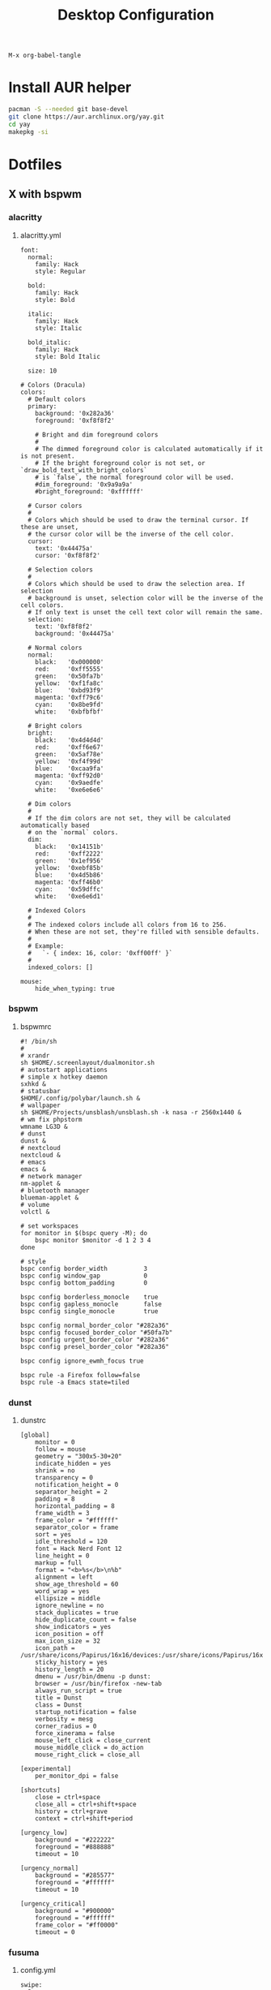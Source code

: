 #+TITLE: Desktop Configuration
#+STARTUP: fold

=M-x org-babel-tangle=

* Install AUR helper
#+BEGIN_SRC sh
pacman -S --needed git base-devel
git clone https://aur.archlinux.org/yay.git
cd yay
makepkg -si
#+END_SRC
* Dotfiles
** X with bspwm
*** alacritty
**** alacritty.yml
#+BEGIN_SRC text :tangle ~/.config/alacritty/alacritty.yml :mkdirp yes
font:
  normal:
    family: Hack
    style: Regular

  bold:
    family: Hack
    style: Bold

  italic:
    family: Hack
    style: Italic

  bold_italic:
    family: Hack
    style: Bold Italic

  size: 10

# Colors (Dracula)
colors:
  # Default colors
  primary:
    background: '0x282a36'
    foreground: '0xf8f8f2'

    # Bright and dim foreground colors
    #
    # The dimmed foreground color is calculated automatically if it is not present.
    # If the bright foreground color is not set, or `draw_bold_text_with_bright_colors`
    # is `false`, the normal foreground color will be used.
    #dim_foreground: '0x9a9a9a'
    #bright_foreground: '0xffffff'

  # Cursor colors
  #
  # Colors which should be used to draw the terminal cursor. If these are unset,
  # the cursor color will be the inverse of the cell color.
  cursor:
    text: '0x44475a'
    cursor: '0xf8f8f2'

  # Selection colors
  #
  # Colors which should be used to draw the selection area. If selection
  # background is unset, selection color will be the inverse of the cell colors.
  # If only text is unset the cell text color will remain the same.
  selection:
    text: '0xf8f8f2'
    background: '0x44475a'

  # Normal colors
  normal:
    black:   '0x000000'
    red:     '0xff5555'
    green:   '0x50fa7b'
    yellow:  '0xf1fa8c'
    blue:    '0xbd93f9'
    magenta: '0xff79c6'
    cyan:    '0x8be9fd'
    white:   '0xbfbfbf'

  # Bright colors
  bright:
    black:   '0x4d4d4d'
    red:     '0xff6e67'
    green:   '0x5af78e'
    yellow:  '0xf4f99d'
    blue:    '0xcaa9fa'
    magenta: '0xff92d0'
    cyan:    '0x9aedfe'
    white:   '0xe6e6e6'

  # Dim colors
  #
  # If the dim colors are not set, they will be calculated automatically based
  # on the `normal` colors.
  dim:
    black:   '0x14151b'
    red:     '0xff2222'
    green:   '0x1ef956'
    yellow:  '0xebf85b'
    blue:    '0x4d5b86'
    magenta: '0xff46b0'
    cyan:    '0x59dffc'
    white:   '0xe6e6d1'

  # Indexed Colors
  #
  # The indexed colors include all colors from 16 to 256.
  # When these are not set, they're filled with sensible defaults.
  #
  # Example:
  #   `- { index: 16, color: '0xff00ff' }`
  #
  indexed_colors: []

mouse:
    hide_when_typing: true
#+END_SRC
*** bspwm
**** bspwmrc
#+BEGIN_SRC text :tangle ~/.config/bspwm/bspwmrc :mkdirp yes :tangle-mode (identity #o755)
#! /bin/sh
#
# xrandr
sh $HOME/.screenlayout/dualmonitor.sh
# autostart applications
# simple x hotkey daemon
sxhkd &
# statusbar
$HOME/.config/polybar/launch.sh &
# wallpaper
sh $HOME/Projects/unsblash/unsblash.sh -k nasa -r 2560x1440 &
# wm fix phpstorm
wmname LG3D &
# dunst
dunst &
# nextcloud
nextcloud &
# emacs
emacs &
# network manager
nm-applet &
# bluetooth manager
blueman-applet &
# volume
volctl &

# set workspaces
for monitor in $(bspc query -M); do
    bspc monitor $monitor -d 1 2 3 4
done

# style
bspc config border_width          3
bspc config window_gap            0
bspc config bottom_padding        0

bspc config borderless_monocle    true
bspc config gapless_monocle       false
bspc config single_monocle        true

bspc config normal_border_color "#282a36"
bspc config focused_border_color "#50fa7b"
bspc config urgent_border_color "#282a36"
bspc config presel_border_color "#282a36"

bspc config ignore_ewmh_focus true

bspc rule -a Firefox follow=false
bspc rule -a Emacs state=tiled
#+END_SRC
*** dunst
**** dunstrc
#+BEGIN_SRC config :tangle ~/.config/dunst/dunstrc :mkdirp yes
[global]
    monitor = 0
    follow = mouse
    geometry = "300x5-30+20"
    indicate_hidden = yes
    shrink = no
    transparency = 0
    notification_height = 0
    separator_height = 2
    padding = 8
    horizontal_padding = 8
    frame_width = 3
    frame_color = "#ffffff"
    separator_color = frame
    sort = yes
    idle_threshold = 120
    font = Hack Nerd Font 12
    line_height = 0
    markup = full
    format = "<b>%s</b>\n%b"
    alignment = left
    show_age_threshold = 60
    word_wrap = yes
    ellipsize = middle
    ignore_newline = no
    stack_duplicates = true
    hide_duplicate_count = false
    show_indicators = yes
    icon_position = off
    max_icon_size = 32
    icon_path = /usr/share/icons/Papirus/16x16/devices:/usr/share/icons/Papirus/16x16/status
    sticky_history = yes
    history_length = 20
    dmenu = /usr/bin/dmenu -p dunst:
    browser = /usr/bin/firefox -new-tab
    always_run_script = true
    title = Dunst
    class = Dunst
    startup_notification = false
    verbosity = mesg
    corner_radius = 0
    force_xinerama = false
    mouse_left_click = close_current
    mouse_middle_click = do_action
    mouse_right_click = close_all

[experimental]
    per_monitor_dpi = false

[shortcuts]
    close = ctrl+space
    close_all = ctrl+shift+space
    history = ctrl+grave
    context = ctrl+shift+period

[urgency_low]
    background = "#222222"
    foreground = "#888888"
    timeout = 10

[urgency_normal]
    background = "#285577"
    foreground = "#ffffff"
    timeout = 10

[urgency_critical]
    background = "#900000"
    foreground = "#ffffff"
    frame_color = "#ff0000"
    timeout = 0
#+END_SRC
*** fusuma
**** config.yml
#+BEGIN_SRC text :tangle ~/.config/fusuma/config.yml :mkdirp yes
swipe:
  3:
    left:
      command: "bspc desktop -f next"
    right:
      command: "bspc desktop -f prev"
#+END_SRC
*** neovim
**** init.vim (vscode)
#+BEGIN_SRC vim :tangle ~/.config/nvim/init.vim :mkdirp yes
"                          _
"   ____  ___  ____ _   __(_)___ ___
"  / __ \/ _ \/ __ \ | / / / __ `__ \
" / / / /  __/ /_/ / |/ / / / / / / /
"/_/ /_/\___/\____/|___/_/_/ /_/ /_/
"
"SETTINGS {{{
set colorcolumn=81                         "set visual ruler for the 81th column
set ruler                                          "always show current position
set magic                                 "for regular expressions turn magic on
set equalalways                                                "same split sizes
set number                                                    "show line numbers
set relativenumber                                    "set relative number scope
set ignorecase                                               "ignore search case
set smartcase             "disable ignorecase when the first letter is uppercase
set expandtab             "expandtab, instead of tab, do the same range as space
set tabstop=4                                                    "define tabstop
set softtabstop=4                                          "define soft tabstops
set shiftwidth=4                                                     "shiftwidth
set smartindent                                                    "smart indent
set cursorline                                           "highlight current line
set showmatch                                       "highlight matching brackets
set lazyredraw                                         "redraw only if necessary
set nobackup                         "no backup files (auto save file is enough)
set nowritebackup                                               "no write backup
set noswapfile                         "no swap files (auto save file is enough)
set clipboard+=unnamedplus                                    "global copy/paste
set mouse=                                                    "disable gui mouse
set updatetime=400                               "update time 1s for auto saving
set foldmethod=marker                                           "set fold marker
set splitbelow splitright                  "open horizontal splits at the bottom
set completeopt=menu,noinsert       "set the first suggestion but dont insert in
set completeopt-=preview             "don't open the preview split for functions
set nohlsearch                                      "disable search highlighting
set incsearch
set hidden                                                         "for TextEdit
set shortmess+=c                        "don't give ins-completion-menu messages
set signcolumn=yes                                      "always show signcolumns
set termguicolors                                     "enable true color support
set noshowmode                              "dont show mode (lightline shows it)
"use persistent history
if !isdirectory("/tmp/.vim-undo-dir")
    call mkdir("/tmp/.vim-undo-dir", "", 0700)
endif
set undodir=/tmp/.vim-undo-dir                                      "set undodir
set undofile                                                "set persistent undo
"}}}
" FUNCTIONS {{{
"less auto compile
function! LessCSSCompress()
    "blog
    "cal system('lessc ./blog/assets/style/main.less ./blog/assets/style/main.css')
    "con6
    cal system('lessc ./webroot/less/main.less ./webroot/less/main.css')
endfunction

"maximize split toggle
function! MaximizeToggle()
    if exists("s:maximize_session")
        exec "source " . s:maximize_session
        call delete(s:maximize_session)
        unlet s:maximize_session
        let &hidden=s:maximize_hidden_save
        unlet s:maximize_hidden_save
    else
        let s:maximize_hidden_save = &hidden
        let s:maximize_session = tempname()
        set hidden
        exec "mksession! " . s:maximize_session
        only
    endif
endfunction


" Terminal Function
let g:term_buf = 0
let g:term_win = 0
function! TermToggle(command, height)
    if win_gotoid(g:term_win)
        hide
    else
        botright new
        exec "resize " . a:height
        try
            exec "buffer " . g:term_buf
        catch
            call termopen(a:command, {"detach": 0})
            let g:term_buf = bufnr("")
            set nonumber
            set norelativenumber
            set signcolumn=no
        endtry
        startinsert!
        let g:term_win = win_getid()
    endif
endfunction

"}}}
" MAPPINGS_MAPLEADER {{{
let mapleader = " "
"}}}
" MAPPINGS_NORMAL_MODE {{{
"open ~/.config/nvim/init.vim in new tab
nnoremap <leader>ei :tabnew ~/.config/nvim/init.vim<CR>

"reload ~/.config/nvim/init.vim
nnoremap <leader>si :source ~/.config/nvim/init.vim<CR>

"which-key
"find
nnoremap <leader>ff :FZF<cr>
nnoremap <leader>fs :Ag<cr>
nnoremap <leader>fb :Buffers<cr>
nnoremap <leader>fh :History:<cr>
nnoremap <leader>fn :NERDTreeFind<cr>
nnoremap <leader>fc :Commits<cr>
"toggle
nnoremap <leader>tn :NERDTreeToggle<cr>
nnoremap <leader>tt :call TermToggle("/usr/bin/zsh", 12)<cr>
nnoremap <leader>tg :call TermToggle("/usr/bin/lazygit", 30)<cr>
nnoremap <leader>t+ :call MaximizeToggle()<cr>
" add
nnoremap <leader>ad "=strftime("%c")<cr>P

"remap fol and eol to work within wrapped lines
noremap  0 g^
noremap  $ g$

"faster split navigation
nnoremap <c-j> <c-w>j
nnoremap <c-k> <c-w>k
nnoremap <c-h> <c-w>h
nnoremap <c-l> <c-w>l

"}}}
" MAPPINGS_VISUAL_MODE {{{
"move highlighted lines up
xnoremap K :m '<-2<cr>gv=gv

"move highlighted lines down
xnoremap J :m '>+1<cr>gv=gv

"bind p in visual mode to paste without overriding the current register
xnoremap p pgvy

"}}}
" MAPPINGS_INSERT_MODE {{{
"pressing <enter> on autocompletion menu doesn't create a new line
inoremap <expr> <cr> ((pumvisible())?("\<C-y>"):("\<cr>"))

"toggle spell check to de_de
inoremap <F5> <C-\><C-O>:setlocal spelllang=de_de spell! spell?<CR>

"toggle spell check to en_us
inoremap <F6> <C-\><C-O>:setlocal spelllang=en_us spell! spell?<CR>

"remap jj to <esc>
inoremap jj <esc>

"}}}
" MAPPINGS_COMMAND_MODE {{{
"write protected files
cmap w!! %!sudo tee > /dev/null %
"}}}
" MAPPINGS_TERMINAL_MODE {{{
tnoremap <Esc> <C-\><C-n>
tnoremap :q <C-\><C-n>:q!<CR>
"}}}
" MAPPINGS_FILE_TYPES {{{
autocmd FileType less nmap <buffer> <leader>c :call LessCSSCompress()<cr>
"}}}
" AUTOCMD {{{
"auto save files
autocmd CursorHold,CursorHoldI * update
autocmd TextChanged,TextChangedI <buffer> silent write

"split highlight
augroup SplitHighlight
    autocmd!
    autocmd WinEnter * setlocal cursorline
    autocmd WinLeave * setlocal nocursorline
augroup END

"highlight all matches when in search mode
augroup vimrc-incsearch-highlight
    autocmd!
    autocmd CmdlineEnter [/\?] :set hlsearch
    autocmd CmdlineLeave [/\?] :set nohlsearch
augroup END

"when term starts, auto go into insert mode
autocmd TermOpen * startinsert

"when term starts, turn off line numbers etc
autocmd TermOpen * setlocal listchars= nonumber norelativenumber

let g:markdown_folding=1
au FileType markdown setlocal foldlevel=99

"}}}
" MISCELLANEOUS_NICE {{{
"jump to last known buffers cursor position when reopening, if possible
if has("autocmd")
    au BufReadPost * if line("'\"") > 0 && line("'\"") <= line("$") | exe "normal! g`\"" | endif
endif
"}}}
" PLUGINS_AUTOINSTALL {{{
"auto installs the vim-plug plugin manager if needed
if empty(glob('~/.config/nvim/autoload/plug.vim'))
    silent !curl -fLo ~/.config/nvim/autoload/plug.vim --create-dirs
                \ https://raw.githubusercontent.com/junegunn/vim-plug/master/plug.vim
    autocmd!
    autocmd VimEnter * PlugInstall
endif
"}}}
" PLUGINS_DEFAULT {{{
call plug#begin('~/.local/share/nvim/plugged')
Plug '~/.fzf' "Fuzzy file finder dir
Plug 'junegunn/fzf.vim' "Fuzzy file finder
Plug 'tmhedberg/matchit' "Extended % matching for HTML, LaTeX...
Plug 'tpope/vim-fugitive' "Needed for gv.vim
Plug 'tpope/vim-surround' "Surroundings: parentheses, brackets, quotes, XML tags, and more
Plug 'Raimondi/delimitMate' "Provides insert mode auto-completion for quotes, parens, brackets, etc.
Plug 'tpope/vim-commentary' "Comment stuff out and in
Plug 'plasticboy/vim-markdown' "Better markdown defaults
Plug 'neoclide/coc.nvim', {'branch': 'release'} "Lsp
Plug 'iamcco/markdown-preview.nvim', { 'do': 'cd app && yarn install'  }
"}}}
" PLUGINS_INTERFACE {{{
Plug 'junegunn/goyo.vim' "Distraction-free writin
Plug 'Yggdroot/indentLine' "Display indention levels
Plug 'scrooloose/nerdtree' "File Viewer
Plug 'itchyny/lightline.vim' "Statusline
Plug 'kshenoy/vim-signature' "Make marks visible in the gutter
Plug 'ryanoasis/vim-devicons' "Icons
Plug 'airblade/vim-gitgutter' "Git annotations beside line numbers
Plug 'liuchengxu/vim-which-key' "vim-which-key is vim port of emacs-which-key that displays available keybindings in popup
Plug 'gorodinskiy/vim-coloresque' "Show hex colors
Plug 'Xuyuanp/nerdtree-git-plugin' "Git integration for NERDTree
Plug 'ntpeters/vim-better-whitespace' "Show trailing whitespace
Plug 'nvim-treesitter/nvim-treesitter' "Better syntax highlighting
Plug 'junegunn/rainbow_parentheses.vim' "Rainbow parentheses
Plug 'dracula/vim', { 'as': 'dracula' } "Dracula Color Theme
Plug 'tiagofumo/vim-nerdtree-syntax-highlight' "Extra syntax and highlight for nerdtree files
"}}}
" PLUGINS_PHP {{{
"Plug 'StanAngeloff/php.vim' "Better syntax highlighting
Plug 'phpactor/phpactor', {'for': 'php', 'do': 'composer install'} "Some nice tools for php development
"}}}
" PLUGINS_TWIG {{{
Plug 'lumiliet/vim-twig' "Better syntax highlighting
"}}}
" PLUGINS_DART_FLUTTER {{{
Plug 'thosakwe/vim-flutter' "Vim commands for Flutter, including hot-reload-on-save and more
Plug 'dart-lang/dart-vim-plugin' "dart-vim-plugin provides filetype detection, syntax highlighting, and indentation for Dart code in Vim
" }}}
" PLUGINS_MIXED {{{
Plug 'mattn/emmet-vim', {'for': ['html', 'twig', 'php', 'js']} "Code completion for html/php
"}}}
" PLUGINS_END {{{
call plug#end()
"}}}
" PLUGINS_CONFIGURATION_LIGHTLINE_VIM {{{
let g:lightline = {
            \ 'colorscheme': 'dracula',
            \ 'active': {
            \   'left': [ [ 'mode', 'paste' ],
            \             [ 'coc-status', 'gitbranch', 'readonly', 'filename', 'modified' ] ]
            \ },
            \ 'component_function': {
            \   'gitbranch': 'fugitive#head',
            \   'cocstatus': 'coc#status'
            \ },
            \ }
"}}}
" PLUGINS_CONFIGURATION_COC.NVIM {{{
" Use <c-space> to trigger completion.
inoremap <silent><expr> <c-space> coc#refresh()

" Use K to show documentation in preview window
nnoremap <silent> K :call <SID>show_documentation()<CR>

function! s:show_documentation()
    if (index(['vim','help'], &filetype) >= 0)
        execute 'h '.expand('<cword>')
    else
        call CocAction('doHover')
    endif
endfunction

" Remap keys for gotos
nmap <silent> gd <Plug>(coc-definition)
nmap <silent> gy <Plug>(coc-type-definition)
nmap <silent> gi <Plug>(coc-implementation)
nmap <silent> gr <Plug>(coc-references)
nmap <silent> ge <Plug>(coc-diagnostic-next)
nmap <silent> gE <Plug>(coc-diagnostic-prev)

" Highlight symbol under cursor on CursorHold
autocmd CursorHold * silent call CocActionAsync('highlight')

" Remap for rename current word
nmap <leader>rn <Plug>(coc-rename)

" Use `:Format` to format current buffer and substitute to delete all
" whitespace, also indent the current buffer, remember position and center
" current line
command! -nargs=0 Format :call CocAction('format')
nnoremap <a-l> ma:Format<cr>:%s/\s\+$//e<cr>`admazz

" Show outline
nmap <C-F12> :<C-u>CocList outline<cr>

" Add status line support, for integration with other plugin, checkout `:h coc-status`
set statusline^=%{coc#status()}%{get(b:,'coc_current_function','')}

" Coc plugins mappings
imap <C-j> <Plug>(coc-snippets-expand-jump)
"}}}
" PLUGINS_CONFIGURATION_FZF.VIM {{{
"jump to existing buffer if possible
let g:fzf_buffers_jump = 1

set wildmode=list:longest,list:full
set wildignore+=*.o,*.obj,.git,*.rbc,*.pyc,__pycache__
let $FZF_DEFAULT_COMMAND =  "find * -path '*/\.*' -prune -o -path 'node_modules/**' -prune -o -path 'target/**' -prune -o -path 'dist/**' -prune -o  -type f -print -o -type l -print 2> /dev/null"

" The Silver Searcher
if executable('ag')
    let $FZF_DEFAULT_COMMAND = 'ag --hidden --ignore .git -g ""'
    set grepprg=ag\ --nogroup\ --nocolor
endif

let g:fzf_action = {
            \ 'ctrl-t': 'tab split',
            \ 'ctrl-x': 'split',
            \ 'ctrl-v': 'vsplit' }

""let g:fzf_layout = { 'window': { 'width': 0.9, 'height': 0.6 } }
"let $FZF_DEFAULT_OPTS='--layout=reverse'
"}}}
" PLUGINS_CONFIGURATION_VIM-COLORS-DRACULA {{{
colorscheme dracula
"}}}
" PLUGINS_CONFIGURATION_NERDTREE {{{
map <leader><space> :NERDTreeToggle<CR>
let NERDTreeQuitOnOpen=1

"Close NERDTree when the only left buffer is NERDTree
autocmd bufenter * if (winnr("$") == 1 && exists("b:NERDTree") && b:NERDTree.isTabTree()) | q | endif

"Minimal UI
let NERDTreeMinimalUI=1
"}}}
" PLUGINS_CONFIGURATION_PHPACTOR {{{
" Include use statement
nmap <Leader>u :call phpactor#UseAdd()<CR>

" Invoke the context menu
nmap <Leader>mm :call phpactor#ContextMenu()<CR>
"}}}
" PLUGINS_CONFIGURATION_VIM_MARKDOWN {{{
" let g:vim_markdown_folding_disabled = 1
" let g:vim_markdown_conceal = 0
" let g:vim_markdown_conceal_code_blocks = 0
" }}}
" PLUGINS_CONFIGURATION_VIM_WHICH_KEY {{{
nnoremap <silent> <leader> :WhichKey '<Space>'<CR>
let g:which_key_map =  {}
let g:which_key_map.f = { 'name' : '+file' }
" }}}
" PLUGINS_CONFIGURATION_NVIM_TREESITTER {{{
lua << EOF
require'nvim-treesitter.configs'.setup {
  ensure_installed = "maintained", -- one of "all", "maintained" (parsers with maintainers), or a list of languages
  highlight = {
    enable = true,              -- false will disable the whole extension
  },
}
EOF
" }}}
#+END_SRC
**** init.vim (backup)
#+BEGIN_SRC vim :tangle ~/.config/nvim/init.vim_bk :mkdirp yes
"                          _
"   ____  ___  ____ _   __(_)___ ___
"  / __ \/ _ \/ __ \ | / / / __ `__ \
" / / / /  __/ /_/ / |/ / / / / / / /
"/_/ /_/\___/\____/|___/_/_/ /_/ /_/
"
"SETTINGS {{{
set colorcolumn=81                         "set visual ruler for the 81th column
set ruler                                          "always show current position
set magic                                 "for regular expressions turn magic on
set equalalways                                                "same split sizes
set number                                                    "show line numbers
set relativenumber                                    "set relative number scope
set ignorecase                                               "ignore search case
set smartcase             "disable ignorecase when the first letter is uppercase
set expandtab             "expandtab, instead of tab, do the same range as space
set tabstop=4                                                    "define tabstop
set softtabstop=4                                          "define soft tabstops
set shiftwidth=4                                                     "shiftwidth
set smartindent                                                    "smart indent
set cursorline                                           "highlight current line
set showmatch                                       "highlight matching brackets
set lazyredraw                                         "redraw only if necessary
set nobackup                         "no backup files (auto save file is enough)
set nowritebackup                                               "no write backup
set noswapfile                         "no swap files (auto save file is enough)
set clipboard+=unnamedplus                                    "global copy/paste
set mouse=                                                    "disable gui mouse
set updatetime=400                               "update time 1s for auto saving
set foldmethod=marker                                           "set fold marker
set splitbelow splitright                  "open horizontal splits at the bottom
set completeopt=menu,noinsert       "set the first suggestion but dont insert in
set completeopt-=preview             "don't open the preview split for functions
set nohlsearch                                      "disable search highlighting
set incsearch
set hidden                                                         "for TextEdit
set shortmess+=c                        "don't give ins-completion-menu messages
set signcolumn=yes                                      "always show signcolumns
set termguicolors                                     "enable true color support
set noshowmode                              "dont show mode (lightline shows it)
"use persistent history
if !isdirectory("/tmp/.vim-undo-dir")
    call mkdir("/tmp/.vim-undo-dir", "", 0700)
endif
set undodir=/tmp/.vim-undo-dir                                      "set undodir
set undofile                                                "set persistent undo
"}}}
" FUNCTIONS {{{
"less auto compile
function! LessCSSCompress()
    "blog
    "cal system('lessc ./blog/assets/style/main.less ./blog/assets/style/main.css')
    "con6
    cal system('lessc ./webroot/less/main.less ./webroot/less/main.css')
endfunction

"maximize split toggle
function! MaximizeToggle()
    if exists("s:maximize_session")
        exec "source " . s:maximize_session
        call delete(s:maximize_session)
        unlet s:maximize_session
        let &hidden=s:maximize_hidden_save
        unlet s:maximize_hidden_save
    else
        let s:maximize_hidden_save = &hidden
        let s:maximize_session = tempname()
        set hidden
        exec "mksession! " . s:maximize_session
        only
    endif
endfunction


" Terminal Function
let g:term_buf = 0
let g:term_win = 0
function! TermToggle(command, height)
    if win_gotoid(g:term_win)
        hide
    else
        botright new
        exec "resize " . a:height
        try
            exec "buffer " . g:term_buf
        catch
            call termopen(a:command, {"detach": 0})
            let g:term_buf = bufnr("")
            set nonumber
            set norelativenumber
            set signcolumn=no
        endtry
        startinsert!
        let g:term_win = win_getid()
    endif
endfunction

"}}}
" MAPPINGS_MAPLEADER {{{
let mapleader = " "
"}}}
" MAPPINGS_NORMAL_MODE {{{
"open ~/.config/nvim/init.vim in new tab
nnoremap <leader>ei :tabnew ~/.config/nvim/init.vim<CR>

"reload ~/.config/nvim/init.vim
nnoremap <leader>si :source ~/.config/nvim/init.vim<CR>

"which-key
"find
nnoremap <leader>ff :FZF<cr>
nnoremap <leader>fs :Ag<cr>
nnoremap <leader>fb :Buffers<cr>
nnoremap <leader>fh :History:<cr>
nnoremap <leader>fn :NERDTreeFind<cr>
nnoremap <leader>fc :Commits<cr>
"toggle
nnoremap <leader>tn :NERDTreeToggle<cr>
nnoremap <leader>tt :call TermToggle("/usr/bin/zsh", 12)<cr>
nnoremap <leader>tg :call TermToggle("/usr/bin/lazygit", 30)<cr>
nnoremap <leader>t+ :call MaximizeToggle()<cr>
" add
nnoremap <leader>ad "=strftime("%c")<cr>P

"remap fol and eol to work within wrapped lines
noremap  0 g^
noremap  $ g$

"faster split navigation
nnoremap <c-j> <c-w>j
nnoremap <c-k> <c-w>k
nnoremap <c-h> <c-w>h
nnoremap <c-l> <c-w>l

"}}}
" MAPPINGS_VISUAL_MODE {{{
"move highlighted lines up
xnoremap K :m '<-2<cr>gv=gv

"move highlighted lines down
xnoremap J :m '>+1<cr>gv=gv

"bind p in visual mode to paste without overriding the current register
xnoremap p pgvy

"}}}
" MAPPINGS_INSERT_MODE {{{
"pressing <enter> on autocompletion menu doesn't create a new line
inoremap <expr> <cr> ((pumvisible())?("\<C-y>"):("\<cr>"))

"toggle spell check to de_de
inoremap <F5> <C-\><C-O>:setlocal spelllang=de_de spell! spell?<CR>

"toggle spell check to en_us
inoremap <F6> <C-\><C-O>:setlocal spelllang=en_us spell! spell?<CR>

"remap jj to <esc>
inoremap jj <esc>

"}}}
" MAPPINGS_COMMAND_MODE {{{
"write protected files
cmap w!! %!sudo tee > /dev/null %
"}}}
" MAPPINGS_TERMINAL_MODE {{{
tnoremap <Esc> <C-\><C-n>
tnoremap :q <C-\><C-n>:q!<CR>
"}}}
" MAPPINGS_FILE_TYPES {{{
autocmd FileType less nmap <buffer> <leader>c :call LessCSSCompress()<cr>
"}}}
" AUTOCMD {{{
"auto save files
autocmd CursorHold,CursorHoldI * update
autocmd TextChanged,TextChangedI <buffer> silent write

"split highlight
augroup SplitHighlight
    autocmd!
    autocmd WinEnter * setlocal cursorline
    autocmd WinLeave * setlocal nocursorline
augroup END

"highlight all matches when in search mode
augroup vimrc-incsearch-highlight
    autocmd!
    autocmd CmdlineEnter [/\?] :set hlsearch
    autocmd CmdlineLeave [/\?] :set nohlsearch
augroup END

"when term starts, auto go into insert mode
autocmd TermOpen * startinsert

"when term starts, turn off line numbers etc
autocmd TermOpen * setlocal listchars= nonumber norelativenumber

let g:markdown_folding=1
au FileType markdown setlocal foldlevel=99

"}}}
" MISCELLANEOUS_NICE {{{
"jump to last known buffers cursor position when reopening, if possible
if has("autocmd")
    au BufReadPost * if line("'\"") > 0 && line("'\"") <= line("$") | exe "normal! g`\"" | endif
endif
"}}}
" PLUGINS_AUTOINSTALL {{{
"auto installs the vim-plug plugin manager if needed
if empty(glob('~/.config/nvim/autoload/plug.vim'))
    silent !curl -fLo ~/.config/nvim/autoload/plug.vim --create-dirs
                \ https://raw.githubusercontent.com/junegunn/vim-plug/master/plug.vim
    autocmd!
    autocmd VimEnter * PlugInstall
endif
"}}}
" PLUGINS_DEFAULT {{{
call plug#begin('~/.local/share/nvim/plugged')
Plug '~/.fzf' "Fuzzy file finder dir
Plug 'junegunn/fzf.vim' "Fuzzy file finder
Plug 'tmhedberg/matchit' "Extended % matching for HTML, LaTeX...
Plug 'tpope/vim-fugitive' "Needed for gv.vim
Plug 'tpope/vim-surround' "Surroundings: parentheses, brackets, quotes, XML tags, and more
Plug 'Raimondi/delimitMate' "Provides insert mode auto-completion for quotes, parens, brackets, etc.
Plug 'tpope/vim-commentary' "Comment stuff out and in
Plug 'plasticboy/vim-markdown' "Better markdown defaults
Plug 'neoclide/coc.nvim', {'branch': 'release'} "Lsp
Plug 'iamcco/markdown-preview.nvim', { 'do': 'cd app && yarn install'  }
"}}}
" PLUGINS_INTERFACE {{{
Plug 'junegunn/goyo.vim' "Distraction-free writin
Plug 'Yggdroot/indentLine' "Display indention levels
Plug 'scrooloose/nerdtree' "File Viewer
Plug 'itchyny/lightline.vim' "Statusline
Plug 'kshenoy/vim-signature' "Make marks visible in the gutter
Plug 'ryanoasis/vim-devicons' "Icons
Plug 'airblade/vim-gitgutter' "Git annotations beside line numbers
Plug 'liuchengxu/vim-which-key' "vim-which-key is vim port of emacs-which-key that displays available keybindings in popup
Plug 'gorodinskiy/vim-coloresque' "Show hex colors
Plug 'Xuyuanp/nerdtree-git-plugin' "Git integration for NERDTree
Plug 'ntpeters/vim-better-whitespace' "Show trailing whitespace
Plug 'nvim-treesitter/nvim-treesitter' "Better syntax highlighting
Plug 'junegunn/rainbow_parentheses.vim' "Rainbow parentheses
Plug 'dracula/vim', { 'as': 'dracula' } "Dracula Color Theme
Plug 'tiagofumo/vim-nerdtree-syntax-highlight' "Extra syntax and highlight for nerdtree files
"}}}
" PLUGINS_PHP {{{
"Plug 'StanAngeloff/php.vim' "Better syntax highlighting
Plug 'phpactor/phpactor', {'for': 'php', 'do': 'composer install'} "Some nice tools for php development
"}}}
" PLUGINS_TWIG {{{
Plug 'lumiliet/vim-twig' "Better syntax highlighting
"}}}
" PLUGINS_DART_FLUTTER {{{
Plug 'thosakwe/vim-flutter' "Vim commands for Flutter, including hot-reload-on-save and more
Plug 'dart-lang/dart-vim-plugin' "dart-vim-plugin provides filetype detection, syntax highlighting, and indentation for Dart code in Vim
" }}}
" PLUGINS_MIXED {{{
Plug 'mattn/emmet-vim', {'for': ['html', 'twig', 'php', 'js']} "Code completion for html/php
"}}}
" PLUGINS_END {{{
call plug#end()
"}}}
" PLUGINS_CONFIGURATION_LIGHTLINE_VIM {{{
let g:lightline = {
            \ 'colorscheme': 'dracula',
            \ 'active': {
            \   'left': [ [ 'mode', 'paste' ],
            \             [ 'coc-status', 'gitbranch', 'readonly', 'filename', 'modified' ] ]
            \ },
            \ 'component_function': {
            \   'gitbranch': 'fugitive#head',
            \   'cocstatus': 'coc#status'
            \ },
            \ }
"}}}
" PLUGINS_CONFIGURATION_COC.NVIM {{{
" Use <c-space> to trigger completion.
inoremap <silent><expr> <c-space> coc#refresh()

" Use K to show documentation in preview window
nnoremap <silent> K :call <SID>show_documentation()<CR>

function! s:show_documentation()
    if (index(['vim','help'], &filetype) >= 0)
        execute 'h '.expand('<cword>')
    else
        call CocAction('doHover')
    endif
endfunction

" Remap keys for gotos
nmap <silent> gd <Plug>(coc-definition)
nmap <silent> gy <Plug>(coc-type-definition)
nmap <silent> gi <Plug>(coc-implementation)
nmap <silent> gr <Plug>(coc-references)
nmap <silent> ge <Plug>(coc-diagnostic-next)
nmap <silent> gE <Plug>(coc-diagnostic-prev)

" Highlight symbol under cursor on CursorHold
autocmd CursorHold * silent call CocActionAsync('highlight')

" Remap for rename current word
nmap <leader>rn <Plug>(coc-rename)

" Use `:Format` to format current buffer and substitute to delete all
" whitespace, also indent the current buffer, remember position and center
" current line
command! -nargs=0 Format :call CocAction('format')
nnoremap <a-l> ma:Format<cr>:%s/\s\+$//e<cr>`admazz

" Show outline
nmap <C-F12> :<C-u>CocList outline<cr>

" Add status line support, for integration with other plugin, checkout `:h coc-status`
set statusline^=%{coc#status()}%{get(b:,'coc_current_function','')}

" Coc plugins mappings
imap <C-j> <Plug>(coc-snippets-expand-jump)
"}}}
" PLUGINS_CONFIGURATION_FZF.VIM {{{
"jump to existing buffer if possible
let g:fzf_buffers_jump = 1

set wildmode=list:longest,list:full
set wildignore+=*.o,*.obj,.git,*.rbc,*.pyc,__pycache__
let $FZF_DEFAULT_COMMAND =  "find * -path '*/\.*' -prune -o -path 'node_modules/**' -prune -o -path 'target/**' -prune -o -path 'dist/**' -prune -o  -type f -print -o -type l -print 2> /dev/null"

" The Silver Searcher
if executable('ag')
    let $FZF_DEFAULT_COMMAND = 'ag --hidden --ignore .git -g ""'
    set grepprg=ag\ --nogroup\ --nocolor
endif

let g:fzf_action = {
            \ 'ctrl-t': 'tab split',
            \ 'ctrl-x': 'split',
            \ 'ctrl-v': 'vsplit' }

""let g:fzf_layout = { 'window': { 'width': 0.9, 'height': 0.6 } }
"let $FZF_DEFAULT_OPTS='--layout=reverse'
"}}}
" PLUGINS_CONFIGURATION_VIM-COLORS-DRACULA {{{
colorscheme dracula
"}}}
" PLUGINS_CONFIGURATION_NERDTREE {{{
map <leader><space> :NERDTreeToggle<CR>
let NERDTreeQuitOnOpen=1

"Close NERDTree when the only left buffer is NERDTree
autocmd bufenter * if (winnr("$") == 1 && exists("b:NERDTree") && b:NERDTree.isTabTree()) | q | endif

"Minimal UI
let NERDTreeMinimalUI=1
"}}}
" PLUGINS_CONFIGURATION_PHPACTOR {{{
" Include use statement
nmap <Leader>u :call phpactor#UseAdd()<CR>

" Invoke the context menu
nmap <Leader>mm :call phpactor#ContextMenu()<CR>
"}}}
" PLUGINS_CONFIGURATION_VIM_MARKDOWN {{{
" let g:vim_markdown_folding_disabled = 1
" let g:vim_markdown_conceal = 0
" let g:vim_markdown_conceal_code_blocks = 0
" }}}
" PLUGINS_CONFIGURATION_VIM_WHICH_KEY {{{
nnoremap <silent> <leader> :WhichKey '<Space>'<CR>
let g:which_key_map =  {}
let g:which_key_map.f = { 'name' : '+file' }
" }}}
" PLUGINS_CONFIGURATION_NVIM_TREESITTER {{{
lua << EOF
require'nvim-treesitter.configs'.setup {
  ensure_installed = "maintained", -- one of "all", "maintained" (parsers with maintainers), or a list of languages
  highlight = {
    enable = true,              -- false will disable the whole extension
  },
}
EOF
" }}}
#+END_SRC
**** coc-settings.json
#+BEGIN_SRC json :tangle ~/.config/nvim/coc-settings.json :mkdirp yes
{
    "coc.preferences.useQuickfixForLocations": true,
    "diagnostic.warningSign": "",
    "diagnostic.errorSign": "",
    "diagnostic.infoSign": "",
    "diagnostic.hintSign": "",
    "suggest.completionItemKindLabels": {
        "keyword": "\uf1de",
        "variable": "\ue79b", "value": "\uf89f",
        "operator": "\u03a8",
        "function": "\u0192",
        "reference": "\ufa46",
        "constant": "\uf8fe",
        "method": "\uf09a",
        "struct": "\ufb44",
        "class": "\uf0e8",
        "interface": "\uf417",
        "text": "\ue612",
        "enum": "\uf435",
        "enumMember": "\uf02b",
        "module": "\uf40d",
        "color": "\ue22b",
        "property": "\ue624",
        "field": "\uf9be",
        "unit": "\uf475",
        "event": "\ufacd",
        "file": "\uf723",
        "folder": "\uf114",
        "snippet": "\ue60b",
        "typeParameter": "\uf728",
        "default": "\uf29c"
    },
    "languageserver": {
        "intelephense": {
            "command": "intelephense",
            "args": [
                "--stdio"
            ],
            "filetypes": [
                "php"
            ],
            "initializationOptions": {
                "storagePath": "/tmp/intelephense"
            }
        }
    }
}
#+END_SRC
**** snippets
***** php.snippets
#+BEGIN_SRC snippets :tangle ~/.config/nvim/snippets/php.snippets :mkdirp yes
snippet t "this->"
$this->$1
endsnippet
#+END_SRC
*** picom
**** picom.conf
#+BEGIN_SRC config :tangle ~/.config/picom/picom.conf :mkdirp yes
shadow = false;
no-dnd-shadow = true;
no-dock-shadow = true;
clear-shadow = false;
#+END_SRC
*** polybar
**** config
#+BEGIN_SRC text :tangle ~/.config/polybar/config :mkdirp yes
[colors]
background = #DF282a36
background-alt = #073642
foreground = #ffffff
foreground-alt = #ffffff
primary = #ffb52a
secondary = #e60053
alert = #bd2c40
red = #dc322f

[bar/cerebrum]
monitor=${env:MONITOR:}
top = true
width = 100%
height = 30
radius = 0.0
fixed-center = true
background = ${colors.background}
foreground = ${colors.foreground}
line-size = 5
border-top-size = 5
border-top-color = #DF282a36
border-color = #00000000
padding-top = 5
padding-left = 0
padding-right = 2
module-margin-left = 2
module-margin-right = 2
font-0 = FontAwesome:size=13;0
font-1 = JetBrainsMono:pixelsize=13;0
modules-right = wlan cpu memory eth temperature_cpu temperature_gpu root battery date bspwm
modules-center =
modules-left =
tray-position = left
tray-padding = 5
cursor-click = pointer
cursor-scroll = ns-resize
margin-top = 0
wm-restack = bspwm

[module/temperature_cpu]
type = internal/temperature
thermal-zone = 5
warn-temperature = 85
format = <ramp> <label>
format-warn = <ramp> <label-warn>
format-warn-underline = ${self.format-underline}
label =  CPU %temperature%
label-warn =  CPU %temperature%
label-warn-foreground =  #bd93f9
label-foreground = ${colors.foreground}
ramp-0 = 
ramp-1 = 
ramp-2 = 
ramp-foreground = ${colors.foreground-alt}

[module/temperature_gpu]
type = internal/temperature
thermal-zone = 4
warn-temperature = 85
format = <ramp> <label>
format-warn = <ramp> <label-warn>
format-warn-underline = ${self.format-underline}
label =  GPU %temperature%
label-warn =  GPU %temperature%
label-warn-foreground =  #bd93f9
label-foreground = ${colors.foreground}
ramp-0 = 
ramp-1 = 
ramp-2 = 
ramp-foreground = ${colors.foreground-alt}

[module/arch-updates]
type = custom/script
exec = ~/.config/polybar/scripts/arch-updates.sh
interval = 60
format-foreground = ${colors.foreground}

[module/root]
type = internal/fs
mount-0 = /
interval = 30
fixed-values = true
spacing = 4
label-mounted =  / %percentage_used%%
label-mounted-foreground = ${colors.foreground}
line-size = 0

[module/data]
type = internal/fs
mount-0 = /data
interval = 30
fixed-values = true
spacing = 4
label-mounted =  /data %percentage_used%%
label-mounted-foreground = ${colors.foreground}
line-size = 0

[module/bspwm]
type = internal/bspwm
label-focused = %index%
label-focused-background = ${colors.foreground}
label-focused-foreground = ${colors.secondary}
#label-focused-underline= #ffb52a
label-focused-padding = 2
label-occupied = %index%
label-occupied-foreground = #50fa7b
label-occupied-padding = 2
label-urgent = %index%
label-urgent-background = #50fa7b
label-urgent-padding = 2
label-empty = %index%
label-empty-foreground = #ffffff
label-empty-padding = 2

[module/cpu]
type = internal/cpu
interval = 1
format-prefix =
format =  <label> <ramp-coreload>
format-prefix-foreground = ${colors.foreground-alt}
# format-underline = #ffffff
label = %percentage:2%%
ramp-coreload-spacing = 0
ramp-coreload-font = 3
ramp-coreload-0 = ▁
ramp-coreload-1 = ▂
ramp-coreload-2 = ▃
ramp-coreload-3 = ▄
ramp-coreload-4 = ▅
ramp-coreload-5 = ▆
ramp-coreload-6 = ▇
ramp-coreload-7 = █

[module/memory]
type = internal/memory
interval = 5
format-prefix-foreground = ${colors.foreground-alt}
label =  %percentage_used%%
label-foreground = ${colors.foreground}
# format-underline = #ffffff

[module/wlan]
type = internal/network
interface = wlo1
interval = 1
format-connected = <label-connected>
# format-connected-underline = #ffffff
label-connected = 
label-connected-foreground = ${colors.foreground}
format-disconnected = offline


[module/date]
type = internal/date
interval = 15
date = %y%m%d
time = %H:%M
format-prefix = 
format-prefix-foreground = ${colors.foreground-alt}
label =   %date%  %time%
label-foreground = ${colors.foreground}
line-size = 0
# format-underline = #ffffff

[module/pulseaudio]
type = internal/pulseaudio
sink = alsa_output.pci-0000_12_00.3.analog-stereo
use-ui-max = false
interval = 5
format-volume = <label-volume>
label-volume = " %percentage%%"
label-volume-foreground = ${colors.foreground}
format-muted-foreground = ${colors.foreground-alt}
label-muted = " muted"
click-right = pavucontrol

[module/battery]
type = internal/battery
battery = BAT1
adapter = AC
full-at = 100
format-charging = <animation-charging> <label-charging>
# format-charging-underline = #ffffff
format-charging-foreground = ${colors.foreground}
format-discharging = <ramp-capacity> <label-discharging>
# format-discharging-underline = #ffffff
format-discharging-foreground = ${colors.foreground}
# format-full-underline= #ffffff
format-full-foreground = ${colors.foreground}
label-charging = %percentage%%
label-discharging = %percentage%%
label-full =  
ramp-capacity-0 = 
ramp-capacity-1 = 
ramp-capacity-2 = 
ramp-capacity-3 = 
ramp-capacity-4 = 
bar-capacity-width = 10
animation-charging-0 = 
animation-charging-1 = 
animation-charging-2 = 
animation-charging-3 = 
animation-charging-4 = 
animation-charging-framerate = 750
animation-discharging-0 = 
animation-discharging-1 = 
animation-discharging-2 = 
animation-discharging-3 = 
animation-discharging-4 = 
animation-discharging-framerate = 500
#+END_SRC
**** launch.sh
#+BEGIN_SRC sh :tangle ~/.config/polybar/launch.sh :mkdirp yes :tangle-mode (identity #o755)
#! /usr/bin/env sh

killall -q polybar

while pgrep -u $UID -x polybar >/dev/null; do sleep 1; done

if type "xrandr"; then
  for m in $(xrandr --query | grep " connected" | cut -d" " -f1); do
    MONITOR=$m polybar --reload cerebrum &
  done
else
  polybar --reload cerebrum &
fi
#+END_SRC
**** scripts
***** arch-updates.sh
#+BEGIN_SRC sh :tangle ~/.config/polybar/scripts/arch-updates.sh :mkdirp yes :tangle-mode (identity #o755)
#!/bin/sh

if ! updates_arch=$(checkupdates 2> /dev/null | wc -l ); then
    updates_arch=0
fi

if ! updates_aur=$(yay -Qum 2> /dev/null | wc -l); then
    updates_aur=0
fi

updates=$(("$updates_arch" + "$updates_aur"))

if ! [ "$updates" -eq "0" ]; then
    echo " $updates"
fi
#+END_SRC
*** sxhkd
**** sxhkdrc
#+BEGIN_SRC text :tangle ~/.config/sxhkd/sxhkdrc :mkdirp yes
## Application hotkeys Run rofi application launcher
super + d
   rofi -show run -display-run ""

# Run rofi window switcher
super + w rofi -location 0 -show window -display-window '' -show-icons -icon-theme papirus

# Terminal emulator
super + Return
    alacritty

# Open firefox
super + shift + Return
    nyxt

# File manager
super + e
    thunar

# Screenshot
super + shift + s
    flameshot gui

## Media keys
# Volume
#super + F2
#    pactl set-sink-volume 0 +1%
#super + F1
#    pactl set-sink-volume 0 -1%
#super + F3
#    pactl set-sink-mute 0 toggle

# Screen backlight
super + shift + F2
    sudo light -A 5
super + shift + F1
    sudo light -U 5
super + shift + F3
    sudo light -S 100


## sxhkd hotkeys
# Reload sxhkd configuration files
super + Escape
    pkill -USR1 -x sxhkd


## bspwm hotkeys
# Restart bspwm
super + shift + r
    killall redshift && bspc wm -r

# Quit bspwm
super + shift + e
    sudo systemctl suspend

# Close and kill
super + {shift, alt} + q
    bspc node -{c, k}

# Alternate between the tiled and monocle layout
super + m
    bspc desktop -l next

# Send the newest marked node to the newest preselected node
super + y
    bspc node newest.marked.local -n newest.!automatic.local

# Swap the current node and the biggest node
super + g
    bspc node -s biggest


## State/flags
# Set the window state
super + {t,shift + t,s,f}
    bspc node -t {tiled,pseudo_tiled,floating,fullscreen}

# Set the node flags
super + ctrl + {m,x,y,z}
    bspc node -g {marked,locked,sticky,private}


## Focus/swap
# Focus the node in the given direction
super + {_,shift + }{h,j,k,l}
    bspc node -{f,s} {west,south,north,east}

# Focus the node for the given path jump
super + {p,b,comma,period}
    bspc node -f @{parent,brother,first,second}

# Focus the next/previous node in the current desktop
super + {_,shift + }n
    bspc node -f {next,prev}.local

# Focus the next/previous desktop in the current monitor
super + bracket{left,right}
    bspc desktop -f {prev,next}.local

# Focus the last node/desktop
super + {grave,Tab}
    bspc {node,desktop} -f last

# Focus the older or newer node in the focus history
super + {o,i}
    bspc wm -h off; \
    bspc node {older,newer} -f; \
    bspc wm -h on

# Focus or send to the given desktop
super + {_,shift + }{1-9,0}
    bspc {desktop -f,node -d} '^{1-9,10}'

# These two keybinds determine index by list order of desktops from current monitor
super + {1-9}
    D={1-9}; \
    bspc desktop -f "$(bspc query -D -m | sed -n "$D p")"

super + shift + {1-9}
    D={1-9}; \
    bspc node -d "$(bspc query -D -m | sed -n "$D p")"

## Preselect
# Preselect the direction
super + ctrl + {h,j,k,l}
    bspc node -p {west,south,north,east}

# Preselect the ratio
super + ctrl + {1-9}
    bspc node -o 0.{1-9}

# Cancel the preselection for the focused node
super + ctrl + space
    bspc node -p cancel

# Cancel the preselection for the focused desktop
super + ctrl + shift + space
    bspc query -N -d | xargs -I id -n 1 bspc node id -p cancel


## Move/resize
# Expand a window by moving one of its side outward
super + alt + {h,j,k,l}
    bspc node -z {left -20 0,bottom 0 20,top 0 -20,right 20 0}

# Contract a window by moving one of its side inward
super + alt + shift + {h,j,k,l}
    bspc node -z {right -20 0,top 0 20,bottom 0 -20,left 20 0}

# Move a floating window
super + {Left,Down,Up,Right}
    bspc node -v {-20 0,0 20,0 -20,20 0}
#+END_SRC
*** zsh
**** zshrc
#+BEGIN_SRC sh :tangle ~/.zshrc :mkdirp yes
export ZSH="/home/siatwe/.oh-my-zsh"
export LC_ALL="en_US.UTF-8"
export EDITOR='nvim'
export UPDATE_ZSH_DAYS=30

export ANDROID_HOME=/opt/android-sdk
export PATH="$ANDROID_HOME/tools/bin:$ANDROID_HOME/platform-tools:$ANDROID_HOME/emulator:$PATH"

export PATH="$PATH:/home/siatwe/Projects/flutter/bin"
# set
ZSH_THEME="eastwood"
TERM=xterm-256color

#  plugins
plugins=(
    git
)

# aliases
alias ytd='youtube-dl --extract-audio --audio-format mp3 -i -o "%(title)s.%(ext)s" '
alias :q="exit"
alias 55="cd /data/55"
alias 53="cd /data/53"
alias pl="pacman -Qqe > ~/.package.list"
alias ping="ping -c 3"
alias ds="docker_start_restart"

# Oh my zsh
source $ZSH/oh-my-zsh.sh
# FZF
[ -f ~/.fzf.zsh ] && source ~/.fzf.zsh
export FZF_DEFAULT_OPTS='--layout=reverse'
#+END_SRC
*** rofi
**** config.rasi
#+BEGIN_SRC rofi :tangle ~/.config/rofi/config.rasi :mkdirp yes
\* {
    /* Dracula theme colour palette */
    drac-bgd: #282a36;
    drac-cur: #44475a;
    drac-fgd: #f8f8f2;
    drac-cmt: #6272a4;
    drac-cya: #8be9fd;
    drac-grn: #50fa7b;
    drac-ora: #ffb86c;
    drac-pnk: #ff79c6;
    drac-pur: #bd93f9;
    drac-red: #ff5555;
    drac-yel: #f1fa8c;

    font: "Jetbrains Mono 12";

    foreground: @drac-fgd;
    background: @drac-bgd;
    active-background: @drac-pnk;
    urgent-background: @drac-red;

    selected-background: @active-background;
    selected-urgent-background: @urgent-background;
    selected-active-background: @active-background;
    separatorcolor: @active-background;
    bordercolor: #6272a4;
}

#window {
    background-color: @background;
    border:           3;
    border-radius: 0;
    border-color: @bordercolor;
    padding:          5;
}
#mainbox {
    border:  0;
    padding: 5;
}
#message {
    border:       1px dash 0px 0px ;
    border-color: @separatorcolor;
    padding:      1px ;
}
#textbox {
    text-color: @foreground;
}
#listview {
    fixed-height: 0;
    border:       2px dash 0px 0px ;
    border-color: @bordercolor;
    spacing:      2px ;
    scrollbar:    false;
    padding:      2px 0px 0px ;
}
#element {
    border:  0;
    padding: 1px ;
}
#element.normal.normal {
    background-color: @background;
    text-color:       @foreground;
}
#element.normal.urgent {
    background-color: @urgent-background;
    text-color:       @urgent-foreground;
}
#element.normal.active {
    background-color: @active-background;
    text-color:       @background;
}
#element.selected.normal {
    background-color: @selected-background;
    text-color:       @foreground;
}
#element.selected.urgent {
    background-color: @selected-urgent-background;
    text-color:       @foreground;
}
#element.selected.active {
    background-color: @selected-active-background;
    text-color:       @background;
}
#element.alternate.normal {
    background-color: @background;
    text-color:       @foreground;
}
#element.alternate.urgent {
    background-color: @urgent-background;
    text-color:       @foreground;
}
#element.alternate.active {
    background-color: @active-background;
    text-color:       @foreground;
}
#scrollbar {
    width:        2px ;
    border:       0;
    handle-width: 8px ;
    padding:      0;
}
#sidebar {
    border:       2px dash 0px 0px ;
    border-color: @separatorcolor;
}
#button.selected {
    background-color: @selected-background;
    text-color:       @foreground;
}
#inputbar {
    spacing:    0;
    text-color: @foreground;
    padding:    1px ;
}
#case-indicator {
    spacing:    0;
    text-color: @foreground;
}
#entry {
    spacing:    0;
    text-color: @drac-cya;
}
#prompt {
    spacing:    0;
    text-color: @drac-grn;
}
#inputbar {
    children:   [ prompt,textbox-prompt-colon,entry,case-indicator ];
}
#textbox-prompt-colon {
    expand:     false;
    str:        ":";
    margin:     0px 0.3em 0em 0em ;
    text-color: @drac-grn;
}

#+END_SRC
** Gnome
Save settings with: dconf dump / > dconf-settings.ini
Load settings with: dconf load / < dconf-settings.ini
*** dconf-settings.ini
#+BEGIN_SRC text :tangle ~/dconf-settings.ini :mkdirp yes
[org/blueman/general]
window-properties=[953, 1035, 962, 40]

[org/blueman/plugins/autoconnect]
services=[('/org/bluez/hci0/dev_F8_DF_15_82_BA_62', '00000000-0000-0000-0000-000000000000')]

[org/blueman/plugins/powermanager]
auto-power-on=@mb true

[org/blueman/plugins/recentconns]
recent-connections=[{'adapter': '28:3A:4D:14:AF:08', 'address': 'AC:12:2F:7A:EB:95', 'alias': 'Soundcore Life A1', 'icon': 'audio-headset', 'name': 'Audio and input profiles', 'uuid': '00000000-0000-0000-0000-000000000000', 'time': '1638025836.3839362'}, {'adapter': '28:3A:4D:14:AF:08', 'address': 'F8:DF:15:82:BA:62', 'alias': 'SRS-XB31', 'icon': 'audio-card', 'name': 'Audio and input profiles', 'uuid': '00000000-0000-0000-0000-000000000000', 'time': '1639931035.8129606'}, {'adapter': '28:3A:4D:14:AF:08', 'address': '4C:87:5D:99:FE:93', 'alias': 'Bose On-Ear Wireless', 'icon': 'audio-headphones', 'name': 'Audio and input profiles', 'uuid': '00000000-0000-0000-0000-000000000000', 'time': '1640117253.6985168'}]

[org/gnome/baobab/ui]
window-size=(960, 600)
window-state=87168

[org/gnome/control-center]
last-panel='keyboard'

[org/gnome/desktop/app-folders]
folder-children=['Utilities', 'YaST']

[org/gnome/desktop/app-folders/folders/Utilities]
apps=['gnome-abrt.desktop', 'gnome-system-log.desktop', 'nm-connection-editor.desktop', 'org.gnome.baobab.desktop', 'org.gnome.Connections.desktop', 'org.gnome.DejaDup.desktop', 'org.gnome.Dictionary.desktop', 'org.gnome.DiskUtility.desktop', 'org.gnome.eog.desktop', 'org.gnome.Evince.desktop', 'org.gnome.FileRoller.desktop', 'org.gnome.fonts.desktop', 'org.gnome.seahorse.Application.desktop', 'org.gnome.tweaks.desktop', 'org.gnome.Usage.desktop', 'vinagre.desktop']
categories=['X-GNOME-Utilities']
name='X-GNOME-Utilities.directory'
translate=true

[org/gnome/desktop/app-folders/folders/YaST]
categories=['X-SuSE-YaST']
name='suse-yast.directory'
translate=true

[org/gnome/desktop/background]
picture-uri='file:///home/siatwe/Pictures/BingWallpaper/20211225-RPIR_DE-DE7116285365_UHD.jpg'

[org/gnome/desktop/calendar]
show-weekdate=true

[org/gnome/desktop/input-sources]
per-window=false
sources=[('xkb', 'de+deadgraveacute')]
xkb-options=@as []

[org/gnome/desktop/interface]
clock-show-weekday=true
font-antialiasing='grayscale'
font-hinting='slight'
gtk-im-module='gtk-im-context-simple'
show-battery-percentage=true

[org/gnome/desktop/notifications]
application-children=['discord', 'gnome-power-panel']

[org/gnome/desktop/notifications/application/discord]
application-id='discord.desktop'

[org/gnome/desktop/notifications/application/gnome-power-panel]
application-id='gnome-power-panel.desktop'

[org/gnome/desktop/peripherals/touchpad]
speed=0.41176470588235303
tap-to-click=true
two-finger-scrolling-enabled=true

[org/gnome/desktop/screensaver]
picture-uri='file:///home/siatwe/Pictures/BingWallpaper/20211225-RPIR_DE-DE7116285365_UHD.jpg'

[org/gnome/desktop/wm/keybindings]
close=['<Shift><Super>q']
maximize=['<Super>f']
move-to-workspace-1=['<Shift><Super>exclam']
move-to-workspace-2=['<Shift><Super>quotedbl']
move-to-workspace-3=['<Shift><Super>section']
move-to-workspace-4=['<Shift><Super>dollar']
switch-to-workspace-2=['<Super>1']
switch-to-workspace-3=['<Super>2']
switch-to-workspace-4=['<Super>3']
switch-windows=['<Super>4']
switch-windows-backward=['<Shift><Super>4']
toggle-fullscreen=['<Shift><Super>f']

[org/gnome/evolution-data-server]
migrated=true
network-monitor-gio-name=''

[org/gnome/mutter]
dynamic-workspaces=false

[org/gnome/settings-daemon/plugins/media-keys]
area-screenshot-clip=['<Shift><Super>s']
custom-keybindings=['/org/gnome/settings-daemon/plugins/media-keys/custom-keybindings/custom0/']
help=@as []
home=['<Super>e']
screensaver=@as []
volume-down=['<Super>F1']
volume-mute=['<Super>F3']
volume-up=['<Super>F2']
www=['<Shift><Super>Return']

[org/gnome/settings-daemon/plugins/media-keys/custom-keybindings/custom0]
binding='<Super>Return'
command='alacritty'
name='Open Terminal'

[org/gnome/shell]
disable-user-extensions=false
disabled-extensions=['window-list@gnome-shell-extensions.gcampax.github.com']
enabled-extensions=['x11gestures@joseexposito.github.io', 'user-theme@gnome-shell-extensions.gcampax.github.com', 'workspace-indicator@gnome-shell-extensions.gcampax.github.com', 'trayIconsReloaded@selfmade.pl', 'BingWallpaper@ineffable-gmail.com']
favorite-apps=['brave-browser.desktop', 'emacs.desktop', 'steam.desktop', 'net.lutris.Lutris.desktop', 'org.gnome.Nautilus.desktop']
had-bluetooth-devices-setup=true
welcome-dialog-last-shown-version='41.2'

[org/gnome/shell/extensions/bingwallpaper]
bing-json='[{"startdate":"20211218","fullstartdate":"202112182300","enddate":"20211219","url":"/th?id=OHR.AtigunPassAurora_DE-DE3356780566_1920x1080.jpg&rf=LaDigue_1920x1080.jpg&pid=hp","urlbase":"/th?id=OHR.AtigunPassAurora_DE-DE3356780566","copyright":"Polarlichter über der Brooks Range in Alaska, USA (© Noppawat Tom Charoensinphon/Getty Images)","copyrightlink":"https://www.bing.com/search?q=Polarlicht&form=hpcapt&filters=HpDate%3a%2220211218_2300%22","title":"Lichtspiele auf einer einsamen Landstraße","quiz":"/search?q=Bing+homepage+quiz&filters=WQOskey:%22HPQuiz_20211218_AtigunPassAurora%22&FORM=HPQUIZ","wp":true,"hsh":"417390534d399d1b8f5c4f38fb7e9f83","drk":1,"top":1,"bot":1,"hs":[]},{"startdate":"20211219","fullstartdate":"202112192300","enddate":"20211220","url":"/th?id=OHR.SiberianSunset_DE-DE3817505986_1920x1080.jpg&rf=LaDigue_1920x1080.jpg&pid=hp","urlbase":"/th?id=OHR.SiberianSunset_DE-DE3817505986","copyright":"Sonnenlicht im Wald von Westsibirien, in der Nähe der Stadt Raduschny, Russland (© Leonid Ikan/Shutterstock)","copyrightlink":"https://www.bing.com/search?q=Raduschny&form=hpcapt&filters=HpDate%3a%2220211219_2300%22","title":"Sonnenstrahlen auf sibirischem Schnee","quiz":"/search?q=Bing+homepage+quiz&filters=WQOskey:%22HPQuiz_20211219_SiberianSunset%22&FORM=HPQUIZ","wp":true,"hsh":"52eafc69df83c75afe48b3c44ea53657","drk":1,"top":1,"bot":1,"hs":[]},{"startdate":"20211220","fullstartdate":"202112202300","enddate":"20211221","url":"/th?id=OHR.SonnenuhrHoheward_DE-DE4384227149_1920x1080.jpg&rf=LaDigue_1920x1080.jpg&pid=hp","urlbase":"/th?id=OHR.SonnenuhrHoheward_DE-DE4384227149","copyright":"Sonnenuhr auf der Halde Hoheward, Herten, Nordrhein-Westfalen (© Hans Blossey/imageBROKER/Alamy Stock Photo)","copyrightlink":"https://www.bing.com/search?q=Sonnenuhr+Halde+Hoheward&form=hpcapt&filters=HpDate%3a%2220211220_2300%22","title":"Heute ist der kürzeste Tag des Jahres","quiz":"/search?q=Bing+homepage+quiz&filters=WQOskey:%22HPQuiz_20211220_SonnenuhrHoheward%22&FORM=HPQUIZ","wp":true,"hsh":"615149d6990a872bb3f5c439de40c991","drk":1,"top":1,"bot":1,"hs":[]},{"startdate":"20211221","fullstartdate":"202112212300","enddate":"20211222","url":"/th?id=OHR.AnnecyFrance_DE-DE5055803332_1920x1080.jpg&rf=LaDigue_1920x1080.jpg&pid=hp","urlbase":"/th?id=OHR.AnnecyFrance_DE-DE5055803332","copyright":"Projizierte Winterszene auf der Fassade des Palais de l’Isle, Annecy, Département Haute-Savoie, Frankreich (© blickwinkel/Alamy)","copyrightlink":"https://www.bing.com/search?q=Annecy%2c+Stadt&form=hpcapt&filters=HpDate%3a%2220211221_2300%22","title":"Alpenstadt in vorweihnachtlichem Glanz","quiz":"/search?q=Bing+homepage+quiz&filters=WQOskey:%22HPQuiz_20211221_AnnecyFrance%22&FORM=HPQUIZ","wp":true,"hsh":"0051de410e38b6070475173c560c2274","drk":1,"top":1,"bot":1,"hs":[]},{"startdate":"20211222","fullstartdate":"202112222300","enddate":"20211223","url":"/th?id=OHR.KhomyakMountain_DE-DE5380523637_1920x1080.jpg&rf=LaDigue_1920x1080.jpg&pid=hp","urlbase":"/th?id=OHR.KhomyakMountain_DE-DE5380523637","copyright":"Bäume am Nordhang des Berges Khomyak in den Karpaten, Ukraine (© panaramka/Getty Images)","copyrightlink":"https://www.bing.com/search?q=Ukrainische+Waldkarpaten&form=hpcapt&filters=HpDate%3a%2220211222_2300%22","title":"„Weihnachtsbäume“ in den Karpaten","quiz":"/search?q=Bing+homepage+quiz&filters=WQOskey:%22HPQuiz_20211222_KhomyakMountain%22&FORM=HPQUIZ","wp":true,"hsh":"ca475c6885fc7ec3e2ae13fc4b9c9596","drk":1,"top":1,"bot":1,"hs":[]},{"startdate":"20211223","fullstartdate":"202112232300","enddate":"20211224","url":"/th?id=OHR.Rauchnachte_DE-DE6731714422_1920x1080.jpg&rf=LaDigue_1920x1080.jpg&pid=hp","urlbase":"/th?id=OHR.Rauchnachte_DE-DE6731714422","copyright":"Weihnachtsbaum am Weissensee in der Nähe von Ehrwald in Tirol, Österreich (© nagelestock/Alamy)","copyrightlink":"https://www.bing.com/search?q=Heiligabend&form=hpcapt&filters=HpDate%3a%2220211223_2300%22","title":"„O Tannenbaum, o Tannenbaum“","quiz":"/search?q=Bing+homepage+quiz&filters=WQOskey:%22HPQuiz_20211223_Rauchnachte%22&FORM=HPQUIZ","wp":true,"hsh":"24f491dee51f0f38dc285bf83208b1f7","drk":1,"top":1,"bot":1,"hs":[]},{"startdate":"20211224","fullstartdate":"202112242300","enddate":"20211225","url":"/th?id=OHR.CarolinensielChristmas_DE-DE8776603262_1920x1080.jpg&rf=LaDigue_1920x1080.jpg&pid=hp","urlbase":"/th?id=OHR.CarolinensielChristmas_DE-DE8776603262","copyright":"Schwimmender Weihnachtsbaum im Museumshafen Carolinensiel, Niedersachsen (© Manfred Habel/mauritius images GmbH/Alamy Stock Photo)","copyrightlink":"https://www.bing.com/search?q=Schwimmender+Weihnachtsbaum+in+Carolinensiel&form=hpcapt&filters=HpDate%3a%2220211224_2300%22","title":"Frohe Weihnachten!","quiz":"/search?q=Bing+homepage+quiz&filters=WQOskey:%22HPQuiz_20211224_CarolinensielChristmas%22&FORM=HPQUIZ","wp":true,"hsh":"50c6b5423979338236f85f35e083bc85","drk":1,"top":1,"bot":1,"hs":[]},{"startdate":"20211225","fullstartdate":"202112252300","enddate":"20211226","url":"/th?id=OHR.RPIR_DE-DE7116285365_1920x1080.jpg&rf=LaDigue_1920x1080.jpg&pid=hp","urlbase":"/th?id=OHR.RPIR_DE-DE7116285365","copyright":"Eisbahn am Royal Pavilion in Brighton, England (© Chris Gorman/Getty Images)","copyrightlink":"https://www.bing.com/search?q=Royal+Pavilion+Bauwerk&form=hpcapt&filters=HpDate%3a%2220211225_2300%22","title":"Happy Boxing Day!","quiz":"/search?q=Bing+homepage+quiz&filters=WQOskey:%22HPQuiz_20211225_RPIR%22&FORM=HPQUIZ","wp":false,"hsh":"f541e0a60f30647b4e60503570f337f0","drk":1,"top":1,"bot":1,"hs":[]}]'
download-folder='/home/siatwe/Pictures/BingWallpaper/'
selected-image='current'
state='{"maxlongdate":202112252300,"title":"Eisbahn am Royal Pavilion in Brighton, England","explanation":"Bing Wallpaper of the Day for 2021-12-25","copyright":"© Chris Gorman/Getty Images","longstartdate":"202112252300","imageinfolink":"https://www.bing.com/search?q=Royal+Pavilion+Bauwerk&form=hpcapt&filters=HpDate%3a%2220211225_2300%22","imageURL":"https://www.bing.com/th?id=OHR.RPIR_DE-DE7116285365_UHD.jpg","filename":"/home/siatwe/Pictures/BingWallpaper/20211225-RPIR_DE-DE7116285365_UHD.jpg"}'

[org/gnome/shell/keybindings]
switch-to-application-1=@as []
switch-to-application-2=@as []
switch-to-application-3=@as []
switch-to-application-4=@as []

[org/gnome/shell/world-clocks]
locations=@av []

[org/gnome/software]
check-timestamp=int64 1640509034

[org/gnome/tweaks]
show-extensions-notice=false

[org/gtk/settings/file-chooser]
date-format='regular'
location-mode='path-bar'
show-hidden=false
show-size-column=true
show-type-column=true
sidebar-width=157
sort-column='name'
sort-directories-first=false
sort-order='ascending'
type-format='category'
window-position=(344, 89)
window-size=(1231, 902)
#+END_SRC
* List all installed packages
#+BEGIN_SRC sh :export raw
pacman -Qqe
#+END_SRC

#+RESULTS:
| alacarte                    |
| alacritty                   |
| alsa-utils                  |
| arandr                      |
| arduino                     |
| arduino-beta-bin            |
| autoconf                    |
| automake                    |
| baobab                      |
| base                        |
| binutils                    |
| bison                       |
| blueman                     |
| bluez                       |
| bluez-utils                 |
| brave-bin                   |
| bspwm                       |
| cheese                      |
| chrome-gnome-shell          |
| dhcpcd                      |
| dialog                      |
| discord                     |
| dosfstools                  |
| dunst                       |
| efibootmgr                  |
| emacs-git                   |
| eog                         |
| epiphany                    |
| evince                      |
| fakeroot                    |
| fd                          |
| feh                         |
| file                        |
| file-roller                 |
| findutils                   |
| flameshot                   |
| flex                        |
| gawk                        |
| gcc                         |
| gedit                       |
| geforcenow-electron         |
| gettext                     |
| git                         |
| gnome-backgrounds           |
| gnome-books                 |
| gnome-boxes                 |
| gnome-calculator            |
| gnome-calendar              |
| gnome-characters            |
| gnome-clocks                |
| gnome-color-manager         |
| gnome-contacts              |
| gnome-control-center        |
| gnome-disk-utility          |
| gnome-documents             |
| gnome-font-viewer           |
| gnome-keyring               |
| gnome-logs                  |
| gnome-maps                  |
| gnome-menus                 |
| gnome-music                 |
| gnome-photos                |
| gnome-remote-desktop        |
| gnome-screenshot            |
| gnome-session               |
| gnome-settings-daemon       |
| gnome-shell                 |
| gnome-shell-extensions      |
| gnome-software              |
| gnome-system-monitor        |
| gnome-terminal              |
| gnome-themes-extra          |
| gnome-tweaks                |
| gnome-user-docs             |
| gnome-user-share            |
| gnome-video-effects         |
| gnome-weather               |
| gptfdisk                    |
| grep                        |
| grilo-plugins               |
| groff                       |
| gvfs                        |
| gvfs-afc                    |
| gvfs-goa                    |
| gvfs-google                 |
| gvfs-gphoto2                |
| gvfs-mtp                    |
| gvfs-nfs                    |
| gvfs-smb                    |
| gzip                        |
| joplin-appimage             |
| lib32-giflib                |
| lib32-gnutls                |
| lib32-gst-plugins-base-libs |
| lib32-gtk3                  |
| lib32-libgcrypt             |
| lib32-libjpeg-turbo         |
| lib32-libpng                |
| lib32-libpulse              |
| lib32-libva                 |
| lib32-libxcomposite         |
| lib32-libxinerama           |
| lib32-libxslt               |
| lib32-mpg123                |
| lib32-nvidia-utils          |
| lib32-ocl-icd               |
| lib32-openal                |
| lib32-v4l-utils             |
| libtool                     |
| light                       |
| lightdm                     |
| lightdm-gtk-greeter         |
| linux                       |
| linux-firmware              |
| linux-headers               |
| lutris                      |
| m4                          |
| make                        |
| minecraft-launcher          |
| mpg123                      |
| mupdf                       |
| mutter                      |
| nautilus                    |
| netctl                      |
| networkmanager              |
| nextcloud-client            |
| nushell                     |
| nvidia                      |
| ocl-icd                     |
| openal                      |
| openssh                     |
| optimus-manager             |
| optimus-manager-qt          |
| orca                        |
| otf-overpass                |
| pacman                      |
| pacman-contrib              |
| patch                       |
| picom                       |
| pkgconf                     |
| polybar                     |
| proton-ge-custom-bin        |
| pulseaudio                  |
| pulseaudio-alsa             |
| pulseaudio-bluetooth        |
| python-adblock              |
| qutebrowser                 |
| reflector                   |
| ripgrep                     |
| rofi                        |
| ruby-fusuma                 |
| rygel                       |
| sed                         |
| simple-scan                 |
| spotify                     |
| steam                       |
| sudo                        |
| sushi                       |
| sxhkd                       |
| sxiv                        |
| texinfo                     |
| totem                       |
| touchegg                    |
| tracker                     |
| tracker-miners              |
| tracker3                    |
| tracker3-miners             |
| ttf-hack                    |
| ttf-jetbrains-mono          |
| ttf-ms-fonts                |
| vim                         |
| vino                        |
| visual-studio-code-bin      |
| wget                        |
| which                       |
| wine-staging                |
| wpa_supplicant              |
| xclip                       |
| xdg-user-dirs-gtk           |
| xf86-video-vesa             |
| xorg-bdftopcf               |
| xorg-docs                   |
| xorg-font-util              |
| xorg-fonts-100dpi           |
| xorg-fonts-75dpi            |
| xorg-fonts-encodings        |
| xorg-iceauth                |
| xorg-mkfontscale            |
| xorg-server                 |
| xorg-server-common          |
| xorg-server-devel           |
| xorg-server-xephyr          |
| xorg-server-xnest           |
| xorg-server-xvfb            |
| xorg-sessreg                |
| xorg-setxkbmap              |
| xorg-smproxy                |
| xorg-x11perf                |
| xorg-xauth                  |
| xorg-xbacklight             |
| xorg-xcmsdb                 |
| xorg-xcursorgen             |
| xorg-xdpyinfo               |
| xorg-xdriinfo               |
| xorg-xev                    |
| xorg-xgamma                 |
| xorg-xhost                  |
| xorg-xinput                 |
| xorg-xkbcomp                |
| xorg-xkbevd                 |
| xorg-xkbutils               |
| xorg-xkill                  |
| xorg-xlsatoms               |
| xorg-xlsclients             |
| xorg-xmodmap                |
| xorg-xpr                    |
| xorg-xprop                  |
| xorg-xrandr                 |
| xorg-xrdb                   |
| xorg-xrefresh               |
| xorg-xset                   |
| xorg-xsetroot               |
| xorg-xvinfo                 |
| xorg-xwayland               |
| xorg-xwd                    |
| xorg-xwininfo               |
| xorg-xwud                   |
| yay                         |
| yelp                        |
| zsh                         |
